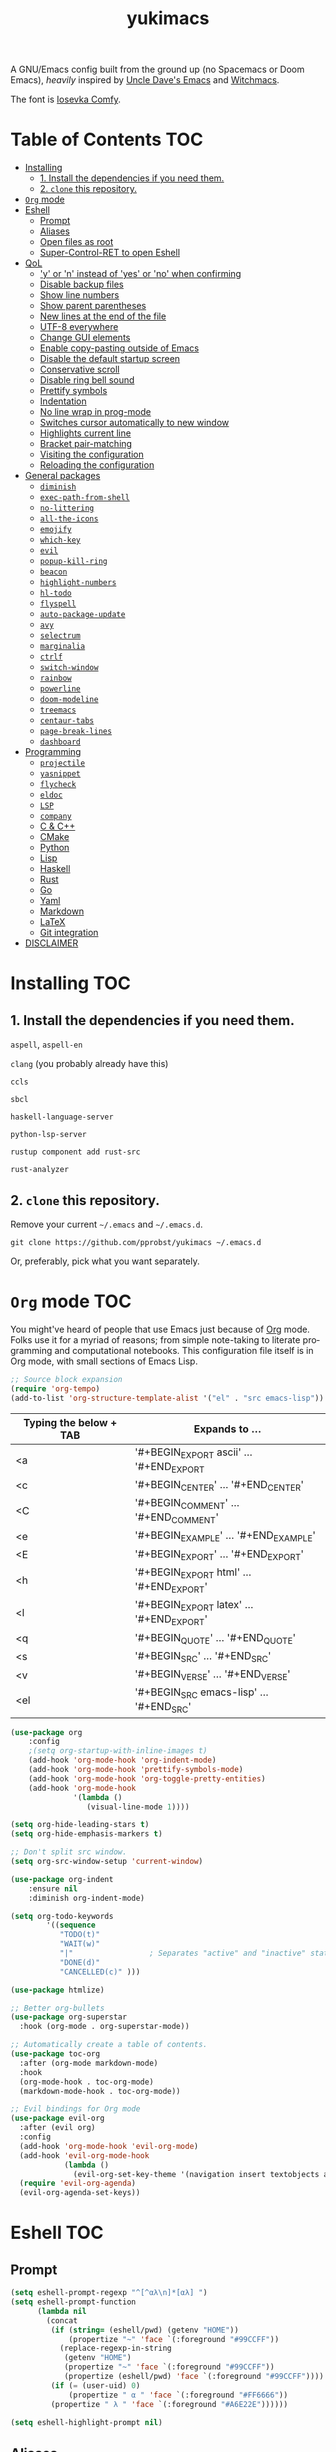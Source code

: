 #+STARTUP: overview
#+TITLE: yukimacs
#+LANGUAGE: en

A GNU/Emacs config built from the ground up (no Spacemacs or Doom Emacs), /heavily/ inspired by [[https://github.com/daedreth/UncleDavesEmacs/][Uncle Dave's Emacs]] and [[https://github.com/snackon/Witchmacs][Witchmacs]].

[[./screenshot.png]]

The font is [[https://gitlab.com/protesilaos/iosevka-comfy][Iosevka Comfy]].

* Table of Contents                                                     :TOC:
- [[#installing][Installing]]
  - [[#1-install-the-dependencies-if-you-need-them][1. Install the dependencies if you need them.]]
  - [[#2-clone-this-repository][2. =clone= this repository.]]
- [[#org-mode][=Org= mode]]
- [[#eshell][Eshell]]
  - [[#prompt][Prompt]]
  - [[#aliases][Aliases]]
  - [[#open-files-as-root][Open files as root]]
  - [[#super-control-ret-to-open-eshell][Super-Control-RET to open Eshell]]
- [[#qol][QoL]]
  - [[#y-or-n-instead-of-yes-or-no-when-confirming]['y' or 'n' instead of 'yes' or 'no' when confirming]]
  - [[#disable-backup-files][Disable backup files]]
  - [[#show-line-numbers][Show line numbers]]
  - [[#show-parent-parentheses][Show parent parentheses]]
  - [[#new-lines-at-the-end-of-the-file][New lines at the end of the file]]
  - [[#utf-8-everywhere][UTF-8 everywhere]]
  - [[#change-gui-elements][Change GUI elements]]
  - [[#enable-copy-pasting-outside-of-emacs][Enable copy-pasting outside of Emacs]]
  - [[#disable-the-default-startup-screen][Disable the default startup screen]]
  - [[#conservative-scroll][Conservative scroll]]
  - [[#disable-ring-bell-sound][Disable ring bell sound]]
  - [[#prettify-symbols][Prettify symbols]]
  - [[#indentation][Indentation]]
  - [[#no-line-wrap-in-prog-mode][No line wrap in prog-mode]]
  - [[#switches-cursor-automatically-to-new-window][Switches cursor automatically to new window]]
  - [[#highlights-current-line][Highlights current line]]
  - [[#bracket-pair-matching][Bracket pair-matching]]
  - [[#visiting-the-configuration][Visiting the configuration]]
  - [[#reloading-the-configuration][Reloading the configuration]]
- [[#general-packages][General packages]]
  - [[#diminish][=diminish=]]
  - [[#exec-path-from-shell][=exec-path-from-shell=]]
  - [[#no-littering][=no-littering=]]
  - [[#all-the-icons][=all-the-icons=]]
  - [[#emojify][=emojify=]]
  - [[#which-key][=which-key=]]
  - [[#evil][=evil=]]
  - [[#popup-kill-ring][=popup-kill-ring=]]
  - [[#beacon][=beacon=]]
  - [[#highlight-numbers][=highlight-numbers=]]
  - [[#hl-todo][=hl-todo=]]
  - [[#flyspell][=flyspell=]]
  - [[#auto-package-update][=auto-package-update=]]
  - [[#avy][=avy=]]
  - [[#selectrum][=selectrum=]]
  - [[#marginalia][=marginalia=]]
  - [[#ctrlf][=ctrlf=]]
  - [[#switch-window][=switch-window=]]
  - [[#rainbow][=rainbow=]]
  - [[#powerline][=powerline=]]
  - [[#doom-modeline][=doom-modeline=]]
  - [[#treemacs][=treemacs=]]
  - [[#centaur-tabs][=centaur-tabs=]]
  - [[#page-break-lines][=page-break-lines=]]
  - [[#dashboard][=dashboard=]]
- [[#programming][Programming]]
  - [[#projectile][=projectile=]]
  - [[#yasnippet][=yasnippet=]]
  - [[#flycheck][=flycheck=]]
  - [[#eldoc][=eldoc=]]
  - [[#lsp][=LSP=]]
  - [[#company][=company=]]
  - [[#c--c][C & C++]]
  - [[#cmake][CMake]]
  - [[#python][Python]]
  - [[#lisp][Lisp]]
  - [[#haskell][Haskell]]
  - [[#rust][Rust]]
  - [[#go][Go]]
  - [[#yaml][Yaml]]
  - [[#markdown][Markdown]]
  - [[#latex][LaTeX]]
  - [[#git-integration][Git integration]]
- [[#disclaimer][DISCLAIMER]]

* Installing                                                            :TOC:
** 1. Install the dependencies if you need them.

=aspell=, =aspell-en=

=clang= (you probably already have this)

=ccls=

=sbcl=

=haskell-language-server=

=python-lsp-server=

=rustup component add rust-src=

=rust-analyzer=

** 2. =clone= this repository.
Remove your current =~/.emacs= and =~/.emacs.d=.

=git clone https://github.com/pprobst/yukimacs ~/.emacs.d=

Or, preferably, pick what you want separately.
* =Org= mode                                                              :TOC:
You might've heard of people that use Emacs just because of [[https://orgmode.org/][Org]] mode. Folks use it for a myriad of reasons; from simple note-taking to literate programming and computational notebooks. This configuration file itself is in Org mode, with small sections of Emacs Lisp.

#+begin_src emacs-lisp
  ;; Source block expansion
  (require 'org-tempo)
  (add-to-list 'org-structure-template-alist '("el" . "src emacs-lisp"))
#+end_src

| Typing the below + TAB | Expands to ...                        |
|------------------------+---------------------------------------|
| <a                     | '#+BEGIN_EXPORT ascii' … '#+END_EXPORT  |
| <c                     | '#+BEGIN_CENTER' … '#+END_CENTER'       |
| <C                     | '#+BEGIN_COMMENT' … '#+END_COMMENT'     |
| <e                     | '#+BEGIN_EXAMPLE' … '#+END_EXAMPLE'     |
| <E                     | '#+BEGIN_EXPORT' … '#+END_EXPORT'       |
| <h                     | '#+BEGIN_EXPORT html' … '#+END_EXPORT'  |
| <l                     | '#+BEGIN_EXPORT latex' … '#+END_EXPORT' |
| <q                     | '#+BEGIN_QUOTE' … '#+END_QUOTE'         |
| <s                     | '#+BEGIN_SRC' … '#+END_SRC'             |
| <v                     | '#+BEGIN_VERSE' … '#+END_VERSE'         |
| <el                    | '#+BEGIN_SRC emacs-lisp' …  '#+END_SRC' |

#+begin_src emacs-lisp
  (use-package org
      :config
      ;(setq org-startup-with-inline-images t)
      (add-hook 'org-mode-hook 'org-indent-mode)
      (add-hook 'org-mode-hook 'prettify-symbols-mode)
      (add-hook 'org-mode-hook 'org-toggle-pretty-entities)
      (add-hook 'org-mode-hook
                '(lambda ()
                   (visual-line-mode 1))))

  (setq org-hide-leading-stars t)
  (setq org-hide-emphasis-markers t)

  ;; Don't split src window.
  (setq org-src-window-setup 'current-window)

  (use-package org-indent
      :ensure nil
      :diminish org-indent-mode)

  (setq org-todo-keywords
          '((sequence
             "TODO(t)"
             "WAIT(w)" 
             "|"                 ; Separates "active" and "inactive" states.
             "DONE(d)"
             "CANCELLED(c)" )))

  (use-package htmlize)

  ;; Better org-bullets
  (use-package org-superstar
    :hook (org-mode . org-superstar-mode))

  ;; Automatically create a table of contents.
  (use-package toc-org
    :after (org-mode markdown-mode)
    :hook
    (org-mode-hook . toc-org-mode)
    (markdown-mode-hook . toc-org-mode))

  ;; Evil bindings for Org mode
  (use-package evil-org
    :after (evil org)
    :config
    (add-hook 'org-mode-hook 'evil-org-mode)
    (add-hook 'evil-org-mode-hook
              (lambda ()
                (evil-org-set-key-theme '(navigation insert textobjects additional calendar))))
    (require 'evil-org-agenda)
    (evil-org-agenda-set-keys))
#+end_src

* Eshell                                                                :TOC:
** Prompt
#+begin_src emacs-lisp
  (setq eshell-prompt-regexp "^[^αλ\n]*[αλ] ")
  (setq eshell-prompt-function
        (lambda nil
          (concat
           (if (string= (eshell/pwd) (getenv "HOME"))
               (propertize "~" 'face `(:foreground "#99CCFF"))
             (replace-regexp-in-string
              (getenv "HOME")
              (propertize "~" 'face `(:foreground "#99CCFF"))
              (propertize (eshell/pwd) 'face `(:foreground "#99CCFF"))))
           (if (= (user-uid) 0)
               (propertize " α " 'face `(:foreground "#FF6666"))
           (propertize " λ " 'face `(:foreground "#A6E22E"))))))

  (setq eshell-highlight-prompt nil)
#+end_src

** Aliases
#+begin_src emacs-lisp
  (defalias 'open 'find-file-other-window)
  (defalias 'clean 'eshell/clear-scrollback)
#+end_src

** Open files as root
#+begin_src emacs-lisp
  (defun eshell/sudo-open (filename)
    "Open a file as root in Eshell."
    (let ((qual-filename (if (string-match "^/" filename)
                             filename
                           (concat (expand-file-name (eshell/pwd)) "/" filename))))
      (switch-to-buffer
       (find-file-noselect
        (concat "/sudo::" qual-filename)))))
#+end_src

** Super-Control-RET to open Eshell
#+begin_src emacs-lisp
  (defun eshell-other-window ()
    "Create or visit an eshell buffer."
    (interactive)
    (if (not (get-buffer "*eshell*"))
        (progn
          (split-window-sensibly (selected-window))
          (other-window 1)
          (eshell))
      (switch-to-buffer-other-window "*eshell*")))

  (global-set-key (kbd "<s-C-return>") 'eshell-other-window)
#+end_src

* QoL                                                                   :TOC:
Quality-of-life modifications.
** 'y' or 'n' instead of 'yes' or 'no' when confirming
#+begin_src emacs-lisp
  (defalias 'yes-or-no-p 'y-or-n-p)
#+end_src

** Disable backup files
#+begin_src emacs-lisp
  (setq make-backup-file nil)
  (setq auto-save-default nil)
#+end_src

** Show line numbers
#+begin_src emacs-lisp
  (add-hook 'prog-mode-hook 'display-line-numbers-mode)
  (add-hook 'text-mode-hook 'display-line-numbers-mode)
  (global-set-key (kbd "<f9>") 'display-line-numbers-mode)
#+end_src

** Show parent parentheses
#+begin_src emacs-lisp
  (show-paren-mode 1)
#+end_src

** New lines at the end of the file
#+begin_src emacs-lisp
  ;(setq next-line-add-newlines t)
#+end_src

** UTF-8 everywhere
#+begin_src emacs-lisp
  (prefer-coding-system 'utf-8)
  (set-default-coding-systems 'utf-8)
  (set-terminal-coding-system 'utf-8)
  (set-keyboard-coding-system 'utf-8)
#+end_src

** Change GUI elements
#+begin_src emacs-lisp
  (tool-bar-mode -1)
  (menu-bar-mode -1)
  (scroll-bar-mode -1)
  (set-fringe-mode 7)
#+end_src

** Enable copy-pasting outside of Emacs
#+begin_src emacs-lisp
  (setq x-select-enable-clipboard t)
#+end_src

** Disable the default startup screen
#+begin_src emacs-lisp
  (setq inhibit-startup-message t)
#+end_src

** Conservative scroll
When at the end of the "page", scroll just one line at a time.
#+begin_src emacs-lisp
  (setq scroll-conservatively 100)
#+end_src

** Disable ring bell sound
#+begin_src emacs-lisp
  (setq ring-bell-function 'ignore)
#+end_src

** Prettify symbols
#+begin_src emacs-lisp
  (global-prettify-symbols-mode t)

  (add-hook 'org-mode-hook (lambda ()
    (push '("[ ]" .  "☐") prettify-symbols-alist)
    (push '("[X]" . "☑" ) prettify-symbols-alist)
    (push '("[-]" . "❍" ) prettify-symbols-alist)
    (prettify-symbols-mode)))
#+end_src

** Indentation
#+begin_src emacs-lisp
  (setq-default tab-width 4)
  (setq-default indent-tabs-mode nil) ;; spaces instead of tabs
  (setq-default standard-indent 4)
  (setq c-basic-offset tab-width)
  (setq-default electric-indent-inhibit t)
  (setq backward-delete-char-untabify-method 'nil)
#+end_src

** No line wrap in prog-mode
#+begin_src emacs-lisp
  (add-hook 'prog-mode-hook 'toggle-truncate-lines)
#+end_src

** Switches cursor automatically to new window
#+begin_src emacs-lisp
  (defun split-and-follow-horizontally ()
      (interactive)
      (split-window-below)
      (balance-windows)
      (other-window 1))
  (global-set-key (kbd "C-x 2") 'split-and-follow-horizontally)

  (defun split-and-follow-vertically ()
      (interactive)
      (split-window-right)
      (balance-windows)
      (other-window 1))
  (global-set-key (kbd "C-x 3") 'split-and-follow-vertically)
#+end_src

** Highlights current line
#+begin_src emacs-lisp
  (add-hook 'after-init-hook 'global-hl-line-mode)
#+end_src

** Bracket pair-matching
#+begin_src emacs-lisp
  (setq electric-pair-pairs '(
                              (?\{ . ?\})
                              (?\( . ?\))
                              (?\[ . ?\])
                              (?\" . ?\")
                              ))
  (electric-pair-mode t)
#+end_src

** Visiting the configuration
#+begin_src emacs-lisp
  (defun config-visit()
    (interactive)
    (find-file "~/.emacs.d/config.org"))
  (global-set-key (kbd "C-c e") 'config-visit)
#+end_src

** Reloading the configuration
#+begin_src emacs-lisp
  (defun config-reload ()
    "Reloads ~/.emacs.d/config.org at runtine"
    (interactive)
    (org-babel-load-file (expand-file-name "~/.emacs.d/config.org")))
  (global-set-key (kbd "C-c r") 'config-reload)
#+end_src

* General packages                                                      :TOC:
** =diminish=
Hides minor modes to prevent clutter.
#+begin_src emacs-lisp
  (use-package diminish)
#+end_src

** =exec-path-from-shell=
A GNU Emacs library to ensure environment variables inside Emacs look the same as in the user's shell.
#+begin_src emacs-lisp
  (use-package exec-path-from-shell
    :init)
  (when (memq window-system '(mac ns x))
    (exec-path-from-shell-initialize))
  (when (daemonp)
    (exec-path-from-shell-initialize))
#+end_src

** =no-littering=
Keep folders clean.
#+begin_src emacs-lisp
  (use-package no-littering)

  (setq auto-save-file-name-transforms
        `((".*" ,(no-littering-expand-var-file-name "auto-save/") t)))
#+end_src

** =all-the-icons=
Icons on Emacs. Backend for other packages.
#+begin_src emacs-lisp
  ;; Run M-x all-the-icons-install-fonts 
  (use-package all-the-icons
    :commands all-the-icons-install-fonts
    :init
    (unless (find-font (font-spec :name "all-the-icons"))
      (all-the-icons-install-fonts t)))

  (use-package all-the-icons-dired
    :after all-the-icons
    :hook
    ((dired-mode . all-the-icons-dired-mode))
    :diminish
    :config
    (setq all-the-icons-dired-monochrome nil))
#+end_src

** =emojify=
Cringe stuff.
#+begin_src emacs-lisp
  (use-package emojify
    :hook (after-init . global-emojify-mode))
#+end_src

** =which-key=
Helps you with commands -- it shows suggestions while you're typing.
#+begin_src emacs-lisp
  (use-package which-key
    :diminish which-key-mode
    :init (which-key-mode))
#+end_src

** =evil=
Imports keybindings and some functionalities from Vi.
Useful if, like me, you've been a Vim user for some time.
#+begin_src emacs-lisp
  (use-package evil
    :defer nil
    :init
    (setq evil-want-keybinding nil)
    (setq evil-want-C-u-scroll t)
    :config
    (evil-mode 1))

  ;; Extra bindings for Evil
  (use-package evil-collection
    :after (evil)
    :config
    (evil-collection-init))

  ;; Commenting lines
  (use-package evil-nerd-commenter
    :bind ("M-/" . evilnc-comment-or-uncomment-lines))
#+end_src

** =popup-kill-ring=
Browse through your kill-ring with M-y instead of merely "cycling" through it. Useful when "copying" and "pasting", for example.
#+begin_src emacs-lisp
  (use-package popup-kill-ring
    :bind ("M-y" . popup-kill-ring))
#+end_src

** =beacon=
Briefly highlights the cursor when switching windows/buffers.
#+begin_src emacs-lisp
  (use-package beacon
    :diminish beacon-mode
    :init
    (beacon-mode 1))
#+end_src

** =highlight-numbers=
Numbers are important enough to be highlighted.
#+begin_src emacs-lisp
  (use-package highlight-numbers
    :hook (prog-mode . highlight-numbers-mode))
#+end_src

** =hl-todo=
Highlight words like "TODO" etc. during programming.
#+begin_src emacs-lisp
  (use-package hl-todo
    :hook (prog-mode . hl-todo-mode)
    :config
    (setq hl-todo-keyword-faces
      '(("FIXME" error bold)
        ("TODO" org-todo)
        ("DONE" org-done)
        ("NOTE" bold))))
#+end_src

** =flyspell=
On-the-fly spellchecking.
#+begin_src emacs-lisp
  (use-package flyspell
    :diminish flyspell-mode)

  (use-package guess-language
    :ensure t
    :config
    (setq guess-language-languages '(en pt))
    (setq guess-language-min-paragraph-length 10)
    :hook
    (text-mode . guess-language-mode))

  (add-hook 'text-mode-hook 'flyspell-mode)
  (add-hook 'org-mode-hook 'flyspell-mode)

  ;(add-hook
  ; 'prog-mode-hook
  ; (lambda ()
  ;   (ispell-change-dictionary "english")
  ;   (flyspell-prog-mode)))
#+end_src

** =auto-package-update=
Automatically updates packages (and removes old ones).
#+begin_src emacs-lisp
  (use-package auto-package-update
    :custom
    (auto-package-update-interval 7)
    (auto-package-update-prompt-before-update t)
    (auto-package-update-hide-results t)
    :config
    (auto-package-update-maybe)
    (auto-package-update-at-time "12:00"))
#+end_src

** =avy=
The best thing ever.

M-s <character> to move to the place of said <character> instead of moving the cursor to it.
It's hard to explain, but you'll use C-n and C-p way less.
#+begin_src emacs-lisp
   (use-package avy
      :bind
      ("M-s" . avy-goto-char))
#+end_src

** =selectrum=
A better completion UI. Searching for files and commands is now easier.
#+begin_src emacs-lisp
  (use-package selectrum
    :hook (after-init . selectrum-mode))

  ;; "Your candidates are sorted by frecency. Your most recent choices are saved,
  ;; and those are sorted first. After that, your most frequent choices are saved,
  ;; and those are sorted next. The rest of the candidates are sorted by length.
  ;; This algorithm turns out to do very well in practice while being fast and
  ;; not very magical."
  (use-package prescient
    :after selectrum
    :config
    (prescient-persist-mode 1))

  (use-package selectrum-prescient
    :after (selectrum prescient)
    :config
    (selectrum-prescient-mode 1))

  ;; Search without order.
  ;; (e.g. try M-x emacs time)
  (use-package orderless
    :after selectrum
    :custom
    (completion-styles (list 'orderless))
    (selectrum-refine-candidates-function #'orderless-filter)
    (selectrum-highlight-candidates-function #'orderless-highlight-matches))
#+end_src

** =marginalia=
Good looking and helpful annotations in the completion buffer. Works very well with Selectrum.
#+begin_src emacs-lisp
  (use-package marginalia
    :init (marginalia-mode))
#+end_src

** =ctrlf=
Better isearch.
#+begin_src emacs-lisp
  ; C-s: ctrlf-forward-default (originally isearch-forward)
  ; C-r: ctrlf-backward-default (originally isearch-backward)
  ; C-M-s: ctrlf-forward-alternate (originally isearch-forward-regexp)
  ; C-M-r: ctrlf-backward-alternate (originally isearch-backward-regexp)
  ; M-s _: ctrlf-forward-symbol (originally isearch-forward-symbol)
  ; M-s .: ctrlf-forward-symbol-at-point (originally isearch-forward-symbol-at-point)
  (use-package ctrlf
    :init (ctrlf-mode +1))
#+end_src

** =switch-window=
Don't keep using C-x o to switch windows anymore.
#+begin_src emacs-lisp
   (use-package switch-window
      :config
      (setq switch-window-input-style 'minibuffer)
      (setq switch-window-increase 4)
      (setq switch-window-threshold 2)
      (setq switch-window-shortcut-style 'qwerty)
      (setq switch-window-qwerty-shortcuts
            '("a" "s" "d" "f" "j" "k" "l"))
      :bind
      ([remap other-window] . switch-window))
#+end_src

** =rainbow=
=rainbow-mode= highlights color hexadecimals with the appropriate color, while =rainbow-delimiters= colors delimiters (e.g. parentheses).
#+begin_src emacs-lisp
  (use-package rainbow-mode
    :diminish rainbow-mode
    :init
      (add-hook 'prog-mode-hook 'rainbow-mode))

  (use-package rainbow-delimiters
    :diminish rainbow-delimiters-mode
    :init
      (add-hook 'prog-mode-hook #'rainbow-delimiters-mode))
#+end_src

** =powerline=
#+begin_src emacs-lisp
  (use-package powerline
     ;:disabled 
     :config
     (setq powerline-default-separator 'bar)
     :init
     (require 'powerline)
     (powerline-center-evil-theme)
     :hook
     ('after-init-hook) . 'powerline-reset)
#+end_src

** =doom-modeline=
Alternative to powerline. Choose powerline or doom-modeline.
#+begin_src emacs-lisp
  (use-package doom-modeline
    :disabled
    :config
    (setq doom-modeline-height 30)
    (setq doom-modeline-bar-width 4)
    (setq doom-modeline-minor-modes t)
    :hook (after-init . doom-modeline-mode))
#+end_src

** =treemacs=
#+begin_src emacs-lisp
  (use-package treemacs
    :config
    (setq treemacs-width 30)
    :bind (:map global-map
                ("C-x t t" . treemacs)
                ("C-x t 1" . treemacs-select-window)))

  (use-package treemacs-all-the-icons
    :after treemacs
    :init
    (require 'treemacs-all-the-icons)
    (treemacs-load-theme 'all-the-icons))

  (use-package treemacs-evil
    :after (treemacs evil))

  (use-package treemacs-magit
    :after (treemacs magit))

  (use-package treemacs-projectile
    :after (treemacs projectile))

  (use-package treemacs-icons-dired
    ;:disabled
    :after (treemacs dired)
    :config (treemacs-icons-dired-mode))
  #+end_src

** =centaur-tabs=
Tabs! Disabled by default.
#+begin_src emacs-lisp
  (use-package centaur-tabs
    :disabled
    :demand
    :config
    (setq centaur-tabs-set-bar 'box
          centaur-tabs-set-icons t
          centaur-tabs-gray-out-icons 'buffer
          centaur-tabs-height 24)
    (centaur-tabs-mode t))
#+end_src

** =page-break-lines=
Display ugly ^L page breaks as tidy horizontal lines.
#+begin_src emacs-lisp
  (use-package page-break-lines
    :requires dashboard)
#+end_src

** =dashboard=
#+begin_src emacs-lisp
  (use-package dashboard
    :defer nil
    :preface
    (defun create-scratch-buffer ()
      "Create a scratch buffer"
      (interactive)
      (switch-to-buffer (get-buffer-create "*scratch*"))
      (lisp-interaction-mode))
    :config
    (dashboard-setup-startup-hook)
    (dashboard-modify-heading-icons '((recents . "file-text")
                                      (bookmarks . "book")))
    (setq dashboard-items '((recents  . 5)))
                            ;(projects . 5)))
    (setq dashboard-banner-logo-title "Y U K I M A C S")
    (setq dashboard-startup-banner "~/.emacs.d/img/yukimacs-logo.png")
    (setq dashboard-center-content t)
    (setq dashboard-init-info (format "%d packages loaded in %s"
                                      (length package-activated-list) (emacs-init-time)))
    ;(setq dashboard-set-footer nil)
    (setq dashboard-footer-messages '("\"It's a Wonderful Everyday!\""))
    (setq dashboard-footer-icon "")
    (setq dashboard-set-navigator t)
    (setq dashboard-set-heading-icons t)
    (setq dashboard-set-file-icons t)
    (setq dashboard-navigator-buttons
          `(;; line1
            ((,nil
              "Yukimacs on GitHub"
              "Open yukimacs' GitHub on your browser"
              (lambda (&rest _) (browse-url "https://github.com/pprobst/yukimacs"))
              'default)
             (,nil
              "Open scratch buffer"
              "Switch to the scratch buffer"
              (lambda (&rest _) (create-scratch-buffer))
              'default)
             (nil
              "Open config.org"
              "Open yukimacs' config file for easy editing"
              (lambda (&rest _) (find-file "~/.emacs.d/config.org"))
              'default)))))

  ;; With Emacs as daemon mode, when running `emacsclient`, open *dashboard* instead of *scratch*.
  (setq initial-buffer-choice (lambda () (get-buffer "*dashboard*")))
#+end_src

* Programming                                                           :TOC:
** =projectile=
Project management.
#+begin_src emacs-lisp
  (use-package projectile
    :diminish
    :config
    (projectile-mode t)
    (define-key projectile-mode-map (kbd "C-x p") 'projectile-command-map)
    ;(setq projectile-track-known-projects-automatically nil)
    (setq projectile-enable-caching t)
    (setq projectile-require-project-root t)
    (setq projectile-dynamic-mode-line nil))
#+end_src

** =yasnippet=
Useful snippets.
#+begin_src emacs-lisp
  (use-package yasnippet
    :diminish yas-minor-mode
    :config
      (use-package yasnippet-snippets)
      (use-package auto-yasnippet)
      (yas-reload-all))
#+end_src

** =flycheck=
Syntax checking.
#+begin_src emacs-lisp
  (use-package flycheck
    :diminish flycheck-mode
    :hook (after-init . global-flycheck-mode)
    :custom
    (flycheck-check-syntax-automatically '(save mode-enabled)))
#+end_src

** =eldoc=
Display documentation (e.g. arguments of a function).
#+begin_src emacs-lisp
  (use-package eldoc
    :diminish eldoc-mode
    :hook (after-init . global-eldoc-mode))
#+end_src

** =LSP=
Language server. Will provide us with IDE-like features.
#+begin_src emacs-lisp
  (use-package lsp-mode
    :commands lsp
    :custom
    (lsp-auto-guess-root t)
    (lsp-log-io t)
    (lsp-prefer-flymake nil))

  ;; Enhance UI
  (use-package lsp-ui
    :after (lsp-mode)
    :hook (lsp-mode . lsp-ui-mode)
    :custom
    (lsp-ui-doc-delay 2.0)
    (lsp-ui-doc-include-signature t)
    (lsp-ui-flycheck-enable t)
    (lsp-ui-peek-always-show t))

  (use-package dap-mode
    :after lsp-mode
    :config
    (dap-mode t)
    (dap-ui-mode t))

  (use-package lsp-treemacs
    :after (lsp-mode)
    :commands lsp-treemacs
    :config
    (lsp-treemacs-sync-mode 1))
#+end_src

** =company=
Provides completion.
#+begin_src emacs-lisp
  (use-package company
    :diminish company-mode
    :bind
    (:map company-active-map
          ("C-n". company-select-next)
          ("C-p". company-select-previous)
          ("M-<". company-select-first)
          ("M->". company-select-last))
    :config
    (setq company-dabbrev-other-buffers t
          company-dabbrev-code-other-buffers t)
    :hook ((text-mode . company-mode)
           (prog-mode . company-mode)
           (org-mode . company-mode)
           (company-mode . yas-minor-mode)))
#+end_src

** C & C++
#+begin_src emacs-lisp
  (add-hook 'c++-mode-hook 'yas-minor-mode)
  (add-hook 'c-mode-hook 'yas-minor-mode)

  (add-hook 'c-mode-hook 'lsp)
  (add-hook 'c++-mode-hook 'lsp)

  (use-package ccls
    :config
    (setq ccls-executable "ccls")
    (setq lsp-prefer-flymake nil)
    (setq-default flycheck-disabled-checkers '(c/c++-clang c/c++-cppcheck c/c++-gcc))
    (setq ccls-sem-highlight-method 'overlay)
    :hook ((c-mode c++-mode) .
           (lambda () (require 'ccls) (lsp))))

  (setq-default c-basic-offset 4)
#+end_src

** CMake
Oof.
#+begin_src emacs-lisp
  (use-package cmake-mode)
#+end_src

** Python
#+begin_src emacs-lisp
  (add-hook 'python-mode-hook 'yas-minor-mode)

  (use-package lsp-python-ms
    :hook (python-mode . (lambda ()
                           (require 'lsp-python-ms)
                           (lsp))))
#+end_src

** Lisp
#+begin_src emacs-lisp
  (add-hook 'emacs-lisp-mode-hook 'eldoc-mode)
  (add-hook 'emacs-lisp-mode-hook 'yas-minor-mode)

  (use-package slime
    :config
    (setq inferior-lisp-program "/usr/bin/sbcl") ;; install SBCL from your repos
    (setq slime-contribs '(slime-fancy)))

  ;; Better help buffer
  (use-package helpful
    :custom
    (counsel-describe-function-function #'helpful-callable)
    (counsel-describe-variable-function #'helpful-variable)
    :bind
    ([remap describe-function] . counsel-describe-function)
    ([remap describe-command] . helpful-command)
    ([remap describe-variable] . counsel-describe-variable)
    ([remap describe-key] . helpful-key))
#+end_src

** Haskell
#+begin_src emacs-lisp
  (use-package haskell-mode
    :config
    (use-package lsp-haskell)
    (require 'lsp)
    (require 'lsp-haskell)
    (add-hook 'haskell-mode-hook #'haskell-indentation-mode)
    (add-hook 'haskell-mode-hook #'yas-minor-mode)
    (add-hook 'haskell-mode-hook #'lsp)
    (setq haskell-stylish-on-save t))
#+end_src

** Rust
#+begin_src emacs-lisp
  ;; https://robert.kra.hn/posts/2021-02-07_rust-with-emacs/#code-completion-and-snippets

  (use-package rustic
    :init
    (setq rustic-lsp-server 'rust-analyzer)
    (setq rustic-flycheck-setup-mode-line-p nil)
    :hook ((rustic-mode . (lambda ()
                            (lsp-ui-doc-mode)
                            (company-mode))))
    :bind (:map rustic-mode-map
                ("M-j" . lsp-ui-imenu)
                ("M-?" . lsp-find-references)
                ("C-c C-c l" . flycheck-list-errors)
                ("C-c C-c a" . lsp-execute-code-action)
                ("C-c C-c r" . lsp-rename)
                ("C-c C-c q" . lsp-workspace-restart)
                ("C-c C-c Q" . lsp-workspace-shutdown)
                ("C-c C-c s" . lsp-rust-analyzer-status))
    :config
    (setq rust-indent-method-chain t)
    (setq rustic-format-on-save t))

  (use-package flycheck-rust)
#+end_src

** Go
#+begin_src emacs-lisp
  ;(use-package go-mode
  ;  :hook (go-mode . lsp-deferred))
#+end_src

** Yaml
#+begin_src emacs-lisp
  (use-package yaml-mode
    :commands yaml-mode)
#+end_src

** Markdown
#+begin_src emacs-lisp
  (use-package markdown-mode
    :mode (("README\\.md\\'" . gfm-mode)
           ("\\.md\\'" . markdown-mode)
           ("\\.markdown\\'" . markdown-mode))
    :init (setq markdown-command "multimarkdown"))
#+end_src

** LaTeX
#+begin_src emacs-lisp
  (use-package auctex
    :hook
    (TeX-mode . TeX-PDF-mode)
    (TeX-mode . company-mode)
    :init
    (setq reftex-plug-into-AUCTeX t)
    (setq TeX-parse-self t)
    (setq-default TeX-master nil)

    (setq TeX-open-quote  "<<")
    (setq TeX-close-quote ">>")
    (setq TeX-electric-sub-and-superscript t)
    (setq font-latex-fontify-script nil)
    (setq TeX-show-compilation nil)

    (setq preview-scale-function 1.5)
    (setq preview-gs-options
      '("-q" "-dNOSAFER" "-dNOPAUSE" "-DNOPLATFONTS"
        "-dPrinted" "-dTextAlphaBits=4" "-dGraphicsAlphaBits=4"))

    (setq reftex-label-alist '(AMSTeX)))

  (use-package company-auctex
    :init
    (company-auctex-init))

  (use-package company-math
    :init
    (add-to-list 'company-backends 'company-math))

  (use-package company-reftex
    :init
    (add-to-list 'company-backends 'company-reftex-citations)
    (add-to-list 'company-backends 'company-reftex-labels))
#+end_src

** Git integration
#+begin_src emacs-lisp
  (use-package magit
    :config
    (setq magit-push-always-verify nil)
    (setq git-commit-summary-max-length 50)
    :bind
    ("M-g" . magit-status))

  (use-package treemacs-magit
      :after treemacs magit)
#+end_src

* DISCLAIMER                                                            :TOC:
This free software project is not related in any way to the video game development company [[https://www.keromakura.net/][KeroQ]].

